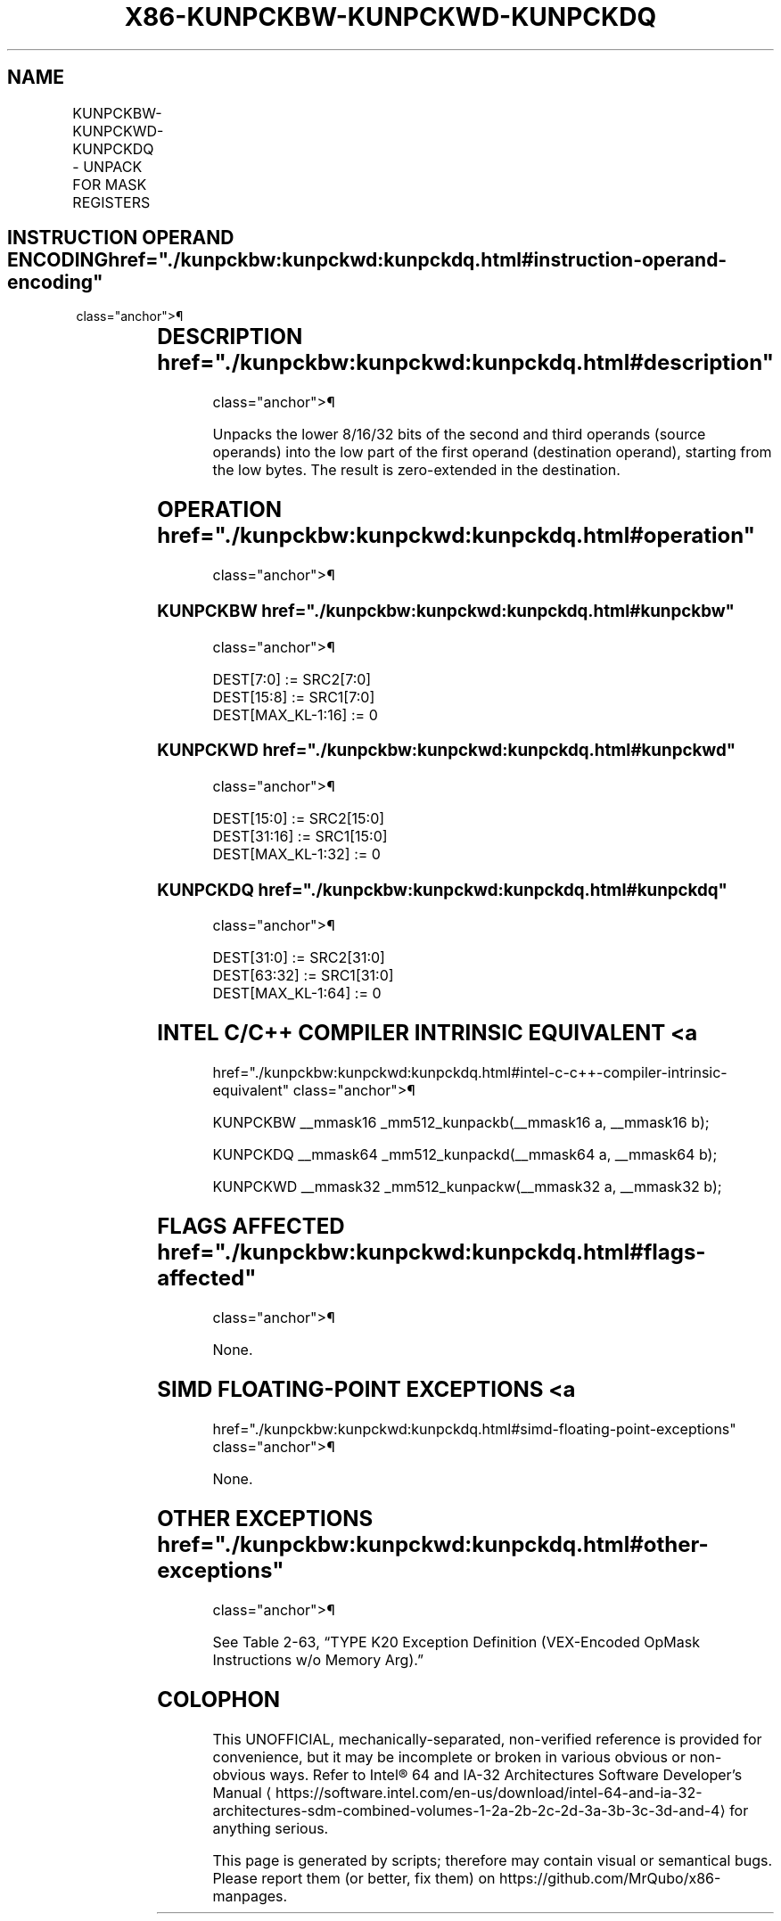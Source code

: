 '\" t
.nh
.TH "X86-KUNPCKBW-KUNPCKWD-KUNPCKDQ" "7" "December 2023" "Intel" "Intel x86-64 ISA Manual"
.SH NAME
KUNPCKBW-KUNPCKWD-KUNPCKDQ - UNPACK FOR MASK REGISTERS
.TS
allbox;
l l l l l 
l l l l l .
\fBOpcode/Instruction\fP	\fBOp/En\fP	\fB64/32 bit Mode Support\fP	\fBCPUID Feature Flag\fP	\fBDescription\fP
T{
VEX.L1.66.0F.W0 4B /r KUNPCKBW k1, k2, k3
T}	RVR	V/V	AVX512F	T{
Unpack 8-bit masks in k2 and k3 and write word result in k1.
T}
T{
VEX.L1.0F.W0 4B /r KUNPCKWD k1, k2, k3
T}	RVR	V/V	AVX512BW	T{
Unpack 16-bit masks in k2 and k3 and write doubleword result in k1.
T}
T{
VEX.L1.0F.W1 4B /r KUNPCKDQ k1, k2, k3
T}	RVR	V/V	AVX512BW	T{
Unpack 32-bit masks in k2 and k3 and write quadword result in k1.
T}
.TE

.SH INSTRUCTION OPERAND ENCODING  href="./kunpckbw:kunpckwd:kunpckdq.html#instruction-operand-encoding"
class="anchor">¶

.TS
allbox;
l l l l 
l l l l .
\fBOp/En\fP	\fBOperand 1\fP	\fBOperand 2\fP	\fBOperand 3\fP
RVR	ModRM:reg (w)	VEX.1vvv (r)	ModRM:r/m (r, ModRM:[7:6] must be 11b)
.TE

.SH DESCRIPTION  href="./kunpckbw:kunpckwd:kunpckdq.html#description"
class="anchor">¶

.PP
Unpacks the lower 8/16/32 bits of the second and third operands (source
operands) into the low part of the first operand (destination operand),
starting from the low bytes. The result is zero-extended in the
destination.

.SH OPERATION  href="./kunpckbw:kunpckwd:kunpckdq.html#operation"
class="anchor">¶

.SS KUNPCKBW  href="./kunpckbw:kunpckwd:kunpckdq.html#kunpckbw"
class="anchor">¶

.EX
DEST[7:0] := SRC2[7:0]
DEST[15:8] := SRC1[7:0]
DEST[MAX_KL-1:16] := 0
.EE

.SS KUNPCKWD  href="./kunpckbw:kunpckwd:kunpckdq.html#kunpckwd"
class="anchor">¶

.EX
DEST[15:0] := SRC2[15:0]
DEST[31:16] := SRC1[15:0]
DEST[MAX_KL-1:32] := 0
.EE

.SS KUNPCKDQ  href="./kunpckbw:kunpckwd:kunpckdq.html#kunpckdq"
class="anchor">¶

.EX
DEST[31:0] := SRC2[31:0]
DEST[63:32] := SRC1[31:0]
DEST[MAX_KL-1:64] := 0
.EE

.SH INTEL C/C++ COMPILER INTRINSIC EQUIVALENT <a
href="./kunpckbw:kunpckwd:kunpckdq.html#intel-c-c++-compiler-intrinsic-equivalent"
class="anchor">¶

.EX
KUNPCKBW __mmask16 _mm512_kunpackb(__mmask16 a, __mmask16 b);

KUNPCKDQ __mmask64 _mm512_kunpackd(__mmask64 a, __mmask64 b);

KUNPCKWD __mmask32 _mm512_kunpackw(__mmask32 a, __mmask32 b);
.EE

.SH FLAGS AFFECTED  href="./kunpckbw:kunpckwd:kunpckdq.html#flags-affected"
class="anchor">¶

.PP
None.

.SH SIMD FLOATING-POINT EXCEPTIONS <a
href="./kunpckbw:kunpckwd:kunpckdq.html#simd-floating-point-exceptions"
class="anchor">¶

.PP
None.

.SH OTHER EXCEPTIONS  href="./kunpckbw:kunpckwd:kunpckdq.html#other-exceptions"
class="anchor">¶

.PP
See Table 2-63, “TYPE K20 Exception
Definition (VEX-Encoded OpMask Instructions w/o Memory Arg).”

.SH COLOPHON
This UNOFFICIAL, mechanically-separated, non-verified reference is
provided for convenience, but it may be
incomplete or
broken in various obvious or non-obvious ways.
Refer to Intel® 64 and IA-32 Architectures Software Developer’s
Manual
\[la]https://software.intel.com/en\-us/download/intel\-64\-and\-ia\-32\-architectures\-sdm\-combined\-volumes\-1\-2a\-2b\-2c\-2d\-3a\-3b\-3c\-3d\-and\-4\[ra]
for anything serious.

.br
This page is generated by scripts; therefore may contain visual or semantical bugs. Please report them (or better, fix them) on https://github.com/MrQubo/x86-manpages.
